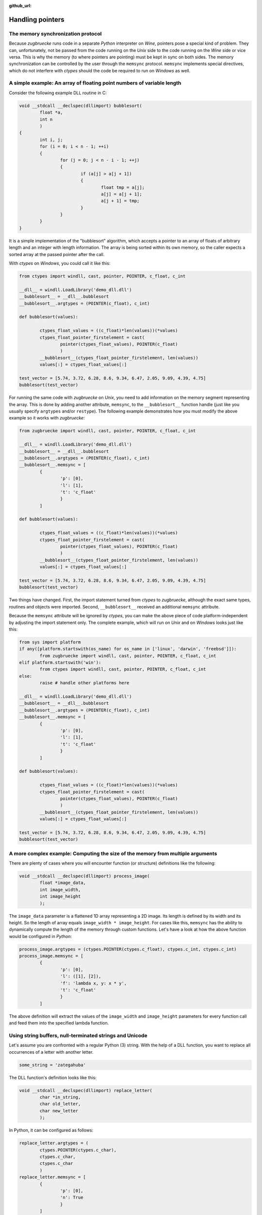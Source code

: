 :github_url:

.. _memsync:

.. index::
	single: pointer

Handling pointers
=================

The memory synchronization protocol
-----------------------------------

Because *zugbruecke* runs code in a separate *Python* interpreter on *Wine*,
pointers pose a special kind of problem. They can, unfortunately, not be passed
from the code running on the *Unix* side to the code running on the *Wine* side
or vice versa. This is why the memory (to where pointers are pointing) must be kept in
sync on both sides. The memory synchronization can be controlled by the user
through the ``memsync`` protocol. ``memsync`` implements special directives,
which do not interfere with *ctypes* should the code be required to run on
*Windows* as well.

A simple example: An array of floating point numbers of variable length
-----------------------------------------------------------------------

Consider the following example DLL routine in C:

.. code:: C

	void __stdcall __declspec(dllimport) bubblesort(
		float *a,
		int n
		)
	{
		int i, j;
		for (i = 0; i < n - 1; ++i)
		{
			for (j = 0; j < n - i - 1; ++j)
			{
				if (a[j] > a[j + 1])
				{
					float tmp = a[j];
					a[j] = a[j + 1];
					a[j + 1] = tmp;
				}
			}
		}
	}

It is a simple implementation of the "bubblesort" algorithm, which accepts
a pointer to an array of floats of arbitrary length and an integer with length information.
The array is being sorted within its own memory, so the caller expects a sorted
array at the passed pointer after the call.

With *ctypes* on *Windows*, you could call it like this:

.. code:: python

	from ctypes import windll, cast, pointer, POINTER, c_float, c_int

	__dll__ = windll.LoadLibrary('demo_dll.dll')
	__bubblesort__ = __dll__.bubblesort
	__bubblesort__.argtypes = (POINTER(c_float), c_int)

	def bubblesort(values):

		ctypes_float_values = ((c_float)*len(values))(*values)
		ctypes_float_pointer_firstelement = cast(
			pointer(ctypes_float_values), POINTER(c_float)
			)
		__bubblesort__(ctypes_float_pointer_firstelement, len(values))
		values[:] = ctypes_float_values[:]

	test_vector = [5.74, 3.72, 6.28, 8.6, 9.34, 6.47, 2.05, 9.09, 4.39, 4.75]
	bubblesort(test_vector)

For running the same code with *zugbruecke* on *Unix*, you need to add
information on the memory segment representing the array. This is done by
adding another attribute, ``memsync``, to the ``__bubblesort__`` function handle
(just like you usually specify ``argtypes`` and/or ``restype``). The following
example demonstrates how you must modify the above example so it works with
*zugbruecke*:

.. code:: python

	from zugbruecke import windll, cast, pointer, POINTER, c_float, c_int

	__dll__ = windll.LoadLibrary('demo_dll.dll')
	__bubblesort__ = __dll__.bubblesort
	__bubblesort__.argtypes = (POINTER(c_float), c_int)
	__bubblesort__.memsync = [
		{
			'p': [0],
			'l': [1],
			't': 'c_float'
			}
		]

	def bubblesort(values):

		ctypes_float_values = ((c_float)*len(values))(*values)
		ctypes_float_pointer_firstelement = cast(
			pointer(ctypes_float_values), POINTER(c_float)
			)
		__bubblesort__(ctypes_float_pointer_firstelement, len(values))
		values[:] = ctypes_float_values[:]

	test_vector = [5.74, 3.72, 6.28, 8.6, 9.34, 6.47, 2.05, 9.09, 4.39, 4.75]
	bubblesort(test_vector)

Two things have changed. First, the import statement turned from *ctypes* to
*zugbruecke*, although the exact same types, routines and objects were imported.
Second, ``__bubblesort__`` received an additional ``memsync`` attribute.

Because the ``memsync`` attribute will be ignored by *ctypes*, you can make the
above piece of code platform-independent by adjusting the import statement only.
The complete example, which will run on *Unix* and on *Windows* looks just like this:

.. code:: python

	from sys import platform
	if any([platform.startswith(os_name) for os_name in ['linux', 'darwin', 'freebsd']]):
		from zugbruecke import windll, cast, pointer, POINTER, c_float, c_int
	elif platform.startswith('win'):
		from ctypes import windll, cast, pointer, POINTER, c_float, c_int
	else:
		raise # handle other platforms here

	__dll__ = windll.LoadLibrary('demo_dll.dll')
	__bubblesort__ = __dll__.bubblesort
	__bubblesort__.argtypes = (POINTER(c_float), c_int)
	__bubblesort__.memsync = [
		{
			'p': [0],
			'l': [1],
			't': 'c_float'
			}
		]

	def bubblesort(values):

		ctypes_float_values = ((c_float)*len(values))(*values)
		ctypes_float_pointer_firstelement = cast(
			pointer(ctypes_float_values), POINTER(c_float)
			)
		__bubblesort__(ctypes_float_pointer_firstelement, len(values))
		values[:] = ctypes_float_values[:]

	test_vector = [5.74, 3.72, 6.28, 8.6, 9.34, 6.47, 2.05, 9.09, 4.39, 4.75]
	bubblesort(test_vector)


A more complex example: Computing the size of the memory from multiple arguments
--------------------------------------------------------------------------------

There are plenty of cases where you will encounter function (or structure)
definitions like the following:

.. code:: C

	void __stdcall __declspec(dllimport) process_image(
		float *image_data,
		int image_width,
		int image_height
		);

The ``image_data`` parameter is a flattened 1D array representing a 2D image.
Its length is defined by its width and its height. So the length of array equals
``image_width * image_height``. For cases like this, ``memsync`` has the ability
to dynamically compute the length of the memory through custom functions.
Let's have a look at how the above function would be configured in *Python*:

.. code:: python

	process_image.argtypes = (ctypes.POINTER(ctypes.c_float), ctypes.c_int, ctypes.c_int)
	process_image.memsync = [
		{
			'p': [0],
			'l': ([1], [2]),
			'f': 'lambda x, y: x * y',
			't': 'c_float'
			}
		]

The above definition will extract the values of the ``image_width`` and
``image_height`` parameters for every function call and feed them into the
specified lambda function.

Using string buffers, null-terminated strings and Unicode
---------------------------------------------------------

Let's assume you are confronted with a regular Python (3) string. With the help of a
DLL function, you want to replace all occurrences of a letter with another letter.

.. code:: python

	some_string = 'zategahuba'

The DLL function's definition looks like this:

.. code:: C

	void __stdcall __declspec(dllimport) replace_letter(
		char *in_string,
		char old_letter,
		char new_letter
		);

In Python, it can be configured as follows:

.. code:: python

	replace_letter.argtypes = (
		ctypes.POINTER(ctypes.c_char),
		ctypes.c_char,
		ctypes.c_char
		)
	replace_letter.memsync = [
		{
			'p': [0],
			'n': True
			}
		]

The above configuration indicates that the first argument of the function is a
pointer to a NULL-terminated string.

While Python (3) strings are actually Unicode strings, the function accepts an
array of type ``char`` - a bytes array in Python terms. I.e. you have to encode the
string before it is copied into a string buffer. The following example illustrates
how the function ``replace_letter`` can be called on the string ``some_string``,
exchanging all letters ``a`` with ``e``. Subsequently, the result is printed.

.. code:: python

	string_buffer = ctypes.create_string_buffer(some_string.encode('utf-8'))
	replace_letter(string_buffer, 'a'.encode('utf-8'), 'e'.encode('utf-8'))
	print(string_buffer.value.decode('utf-8'))

The process differs if the DLL function accepts Unicode strings. Let's assume
the DLL function is defined as follows:

.. code:: C

	void __stdcall __declspec(dllimport) replace_letter_w(
		wchar_t *in_string,
		wchar_t old_letter,
		wchar_t new_letter
		);

In Python, it can be configured like this:

.. code:: python

	replace_letter_w.argtypes = (
		ctypes.POINTER(ctypes.c_wchar),
		ctypes.c_wchar,
		ctypes.c_wchar
		)
	replace_letter_w.memsync = [
		{
			'p': [0],
			'n': True,
			'w': True
			}
		]

One key aspect has changed: ``memsync`` contains another field, ``w``.
It must be set to ``True``, indicating that the argument is a Unicode string.
Now you can call the function as follows:

.. code:: python

	unicode_buffer = ctypes.create_unicode_buffer(some_string)
	replace_letter_w(unicode_buffer, 'a', 'e')
	print(unicode_buffer.value)


Applying memory synchronization to callback functions (function pointers)
-------------------------------------------------------------------------

Let's assume that you're dealing with structures of the following kind:

.. code:: python

	class image_data(ctypes.Structure):
		_fields_ = [
			('data', ctypes.POINTER(ctypes.c_int16)),
			('width', ctypes.c_int16),
			('height', ctypes.c_int16)
			]

2D monochrome image data is represented as a flattened 1D array, field ``data``,
with size information attached to it in the fields ``width`` and ``height``.
You furthermore have a function prototype which accepts an ``image_data`` structure
as an argument:

.. code:: python

	filter_func_type = ctypes.WINFUNCTYPE(ctypes.c_int16, ctypes.POINTER(image_data))

Before you actually decorate a *Python* function with it, all you have to do is
to change the contents of the ``memsync`` attribute of the function prototype,
``filter_func_type``:

.. code:: python

	filter_func_type.memsync = [
		{
			'p': [0, 'data'],
			'l': ([0, 'width'], [0, 'height']),
			'f': 'lambda x, y: x * y',
			't': 'c_int16'
			}
		]

The above syntax also does not interfere with ``ctypes`` on *Windows*, i.e.
the code remains perfectly platform-independent. Once the function prototype
has been configured though ``memsync``, it can be applied to a *Python* function:

.. code:: python

	@filter_func_type
	def filter_edge_detection(in_buffer):
		# do something ...

Attribute: ``memsync`` (list of dict)
-------------------------------------

``memsync`` is a list of dictionaries. Every dictionary represents one memory
section, which must be kept in sync. It has the following keys:

* ``p`` (:ref:`path to pointer <pathpointer>`)
* ``l`` (:ref:`path to length <pathlength>`, optional)
* ``n`` (:ref:`NULL-terminated string flag <nullstring>`, optional)
* ``w`` (:ref:`Unicode character flag <unicodechar>`, optional)
* ``t`` (:ref:`data type of pointer <pointertype>`, optional)
* ``f`` (:ref:`custom length function <length function>`, optional)
* ``_c`` (:ref:`custom data type <customtype>`, optional)

.. _pathpointer:

Key: ``p``, path to pointer (list of int and/or str)
^^^^^^^^^^^^^^^^^^^^^^^^^^^^^^^^^^^^^^^^^^^^^^^^^^^^

This parameter describes where in the arguments or return value
(along the lines of ``argtypes`` and ``restype``)
*zugbruecke*'s parser can find the pointer, which it is expected to handle.
Consider the following example:

.. code:: python

	# arg nr:    0        1        2
	some_routine(param_a, param_b, param_c)

If ``param_b`` was the pointer, ``p`` would be ``[1]`` (a list with a single int),
referring to the second argument of ``some_routine`` (counted from zero).

The following more complex example illustrates why ``p`` is a list actually
representing something like a "path":

.. code:: python

	class some_struct(Structure):
		_fields_ = [
			('field_a', POINTER(c_float)),
			('field_b', c_int)
			]

	# arg nr:          0        1        2        3
	some_other_routine(param_a, param_b, param_c, param_d)

Let's assume that ``param_a`` is of type ``some_struct`` and ``field_a`` contains
the pointer. ``p`` would look like this: ``[0, 'field_a']``. The pointer is found
in ``field_a`` of the first parameter of ``some_other_routine``, ``param_a``.

Return values or elements within can be targeted by setting the first element
of a path to ``'r'`` (instead of an integer targeting an argument).

.. _pathlength:

Key: ``l``, path to length (list of int and/or str OR tuple of lists of int and/or str) (optional)
^^^^^^^^^^^^^^^^^^^^^^^^^^^^^^^^^^^^^^^^^^^^^^^^^^^^^^^^^^^^^^^^^^^^^^^^^^^^^^^^^^^^^^^^^^^^^^^^^^

This parameter works just like the :ref:`path to pointer <pathpointer>` parameter.
It is expected to tell the parser, where it can find a number (int) which represents
the length of the memory block or, alternatively, arguments for a custom length function.

It is expected to be either a single path list like ``[0, 'field_a']`` or a tuple
of multiple (or even zero) path lists, if the optional ``f`` key (custom length function) is defined.

.. _nullstring:

Key: ``n``, NULL-terminated string flag (optional)
^^^^^^^^^^^^^^^^^^^^^^^^^^^^^^^^^^^^^^^^^^^^^^^^^^

Can be set to ``True`` is a NULL-terminated string is passed as an argument.
``memsync`` will automatically determine the length of the string, so no
extra information on its length (through ``l`` is required).

.. _unicodechar:

Key: ``w``, Unicode character flag (optional)
^^^^^^^^^^^^^^^^^^^^^^^^^^^^^^^^^^^^^^^^^^^^^

If a Unicode string (buffer) is passed into a function, this parameter must be
set to ``True``. If not specified, it will default to ``False``.

.. _pointertype:

Key: ``t``, data type of pointer (PyCSimpleType or PyCStructType) (optional)
^^^^^^^^^^^^^^^^^^^^^^^^^^^^^^^^^^^^^^^^^^^^^^^^^^^^^^^^^^^^^^^^^^^^^^^^^^^^

This field expects a string representing the name of a ctypes datatype.
If you want to specify a custom structure type, you simple specify its class name as a string instead.

This parameter will be used by ``ctypes.sizeof`` for determining the datatype's size in bytes.
The result is then multiplied with the ``length`` to get an actual size of the
memory block in bytes. If it is not explicitly defined, it defaults to ``'c_ubyte'``.

For details on ``sizeof``, consult the `Python documentation on sizeof`_.
It will accept `fundamental types`_ as well as `structure types`_.

.. _Python documentation on sizeof: https://docs.python.org/3/library/ctypes.html?highlight=ctypes#ctypes.sizeof
.. _fundamental types: https://docs.python.org/3/library/ctypes.html?highlight=ctypes#fundamental-data-types
.. _structure types: https://docs.python.org/3/library/ctypes.html?highlight=ctypes#ctypes.Structure

.. _length function:

Key: ``f``, custom function for computing the length of the memory segment (optional)
^^^^^^^^^^^^^^^^^^^^^^^^^^^^^^^^^^^^^^^^^^^^^^^^^^^^^^^^^^^^^^^^^^^^^^^^^^^^^^^^^^^^^

This field can be used to plug in a string, which can be parsed into a function or
lambda expression for computing the ``length`` of the memory section from multiple parameters.
The function is expected to accept a number of arguments equal to the number of elements
of the tuple of length paths defined in ``l``.

.. _customtype:

Key: ``_c``, custom data type (optional)
^^^^^^^^^^^^^^^^^^^^^^^^^^^^^^^^^^^^^^^^

If you are using a custom non-*ctypes* datatype, which offers a ``from_param`` method,
you must specify it here. This applies when you construct your own array types
or use *numpy* types for instance.
